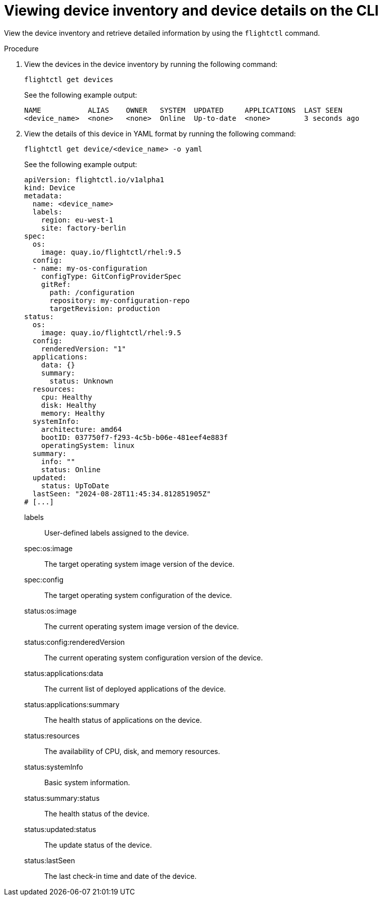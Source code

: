 :_mod-docs-content-type: PROCEDURE

[id="edge-manager-view-device-inventory-cli"]

= Viewing device inventory and device details on the CLI

[role="_abstract"]

View the device inventory and retrieve detailed information by using the `flightctl` command.

.Procedure

. View the devices in the device inventory by running the following command:
+
[source,bash]
----
flightctl get devices
----
+
See the following example output:
+
[source,bash]
----
NAME           ALIAS    OWNER   SYSTEM  UPDATED     APPLICATIONS  LAST SEEN
<device_name>  <none>   <none>  Online  Up-to-date  <none>        3 seconds ago
----
[BLANK LINE ADDED HERE]
. View the details of this device in YAML format by running the following command:
+
[source,bash]
----
flightctl get device/<device_name> -o yaml
----
+
See the following example output:
+
[source,yaml]
----
apiVersion: flightctl.io/v1alpha1
kind: Device
metadata:
  name: <device_name>
  labels: 
    region: eu-west-1
    site: factory-berlin
spec:
  os:
    image: quay.io/flightctl/rhel:9.5 
  config:
  - name: my-os-configuration 
    configType: GitConfigProviderSpec
    gitRef:
      path: /configuration
      repository: my-configuration-repo
      targetRevision: production
status:
  os:
    image: quay.io/flightctl/rhel:9.5 
  config:
    renderedVersion: "1" 
  applications:
    data: {} 
    summary:
      status: Unknown 
  resources: 
    cpu: Healthy
    disk: Healthy
    memory: Healthy
  systemInfo: 
    architecture: amd64
    bootID: 037750f7-f293-4c5b-b06e-481eef4e883f
    operatingSystem: linux
  summary:
    info: ""
    status: Online 
  updated:
    status: UpToDate 
  lastSeen: "2024-08-28T11:45:34.812851905Z" 
# [...]
----
+
// --- Explanations using Definition List ---
+
labels::
  User-defined labels assigned to the device.
spec:os:image::
  The target operating system image version of the device.
spec:config::
  The target operating system configuration of the device.
status:os:image::
  The current operating system image version of the device.
status:config:renderedVersion::
  The current operating system configuration version of the device.
status:applications:data::
  The current list of deployed applications of the device.
status:applications:summary::
  The health status of applications on the device.
status:resources::
  The availability of CPU, disk, and memory resources.
status:systemInfo::
  Basic system information.
status:summary:status::
  The health status of the device.
status:updated:status::
  The update status of the device.
status:lastSeen::
  The last check-in time and date of the device.
